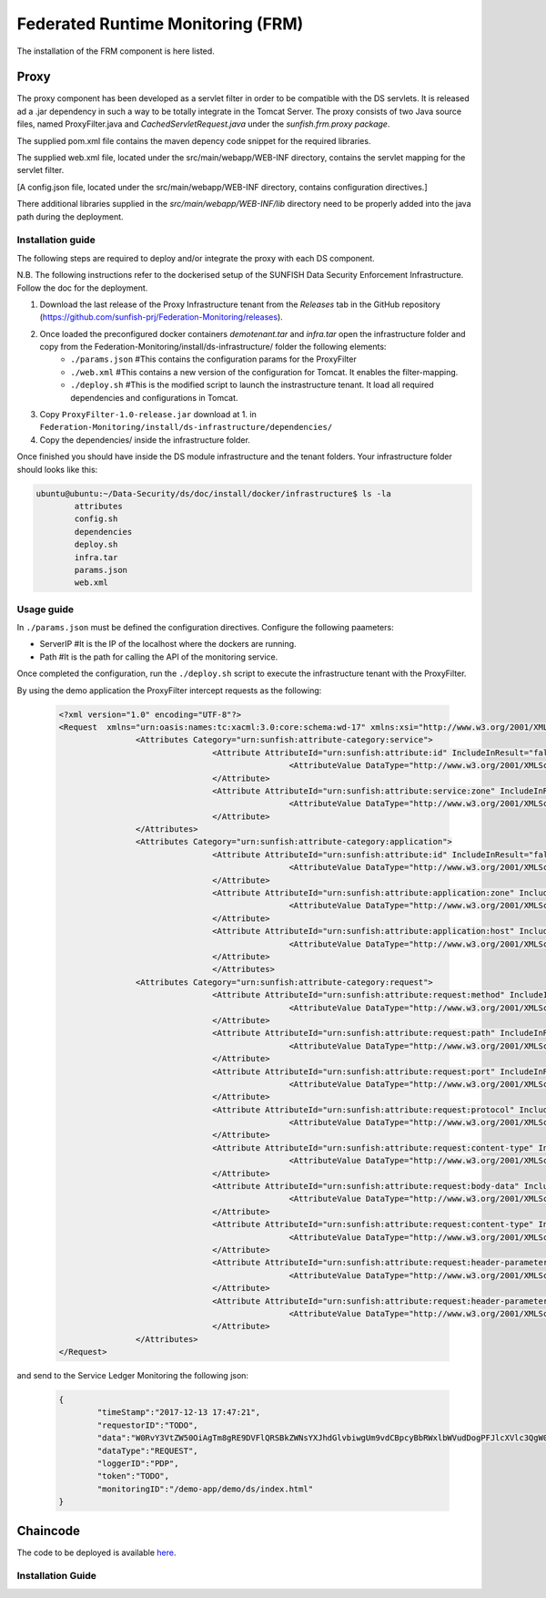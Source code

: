 ####################################
Federated Runtime Monitoring (FRM)
####################################

The installation of the FRM component is here listed. 

Proxy
===========

The proxy component has been developed as a servlet filter in order to be compatible with the DS servlets. It is released ad a .jar dependency in such a way to be totally integrate in the Tomcat Server. The proxy consists of two Java source files, named ProxyFilter.java and *CachedServletRequest.java* under the *sunfish.frm.proxy package*.

The supplied pom.xml file contains the maven depency code snippet for the required libraries.

The supplied web.xml file, located under the src/main/webapp/WEB-INF directory, contains the servlet mapping for the servlet filter.

[A config.json file, located under the src/main/webapp/WEB-INF directory, contains configuration directives.]

There additional libraries supplied in the `src/main/webapp/WEB-INF/lib` directory need to be properly added into the java path during the deployment.

Installation guide
-------------------
The following steps are required to deploy and/or integrate the proxy with each DS component.

N.B. The following instructions refer to the dockerised setup of the SUNFISH Data Security Enforcement Infrastructure. Follow the doc for the deployment.

1. Download the last release of the Proxy Infrastructure tenant from the `Releases` tab in the GitHub repository (https://github.com/sunfish-prj/Federation-Monitoring/releases).

2. Once loaded the preconfigured docker containers *demotenant.tar* and *infra.tar* open the infrastructure folder and copy from the Federation-Monitoring/install/ds-infrastructure/ folder the following elements:
	* ``./params.json``	#This contains the configuration params for the ProxyFilter
	* ``./web.xml``			#This contains a new version of the configuration for Tomcat. It enables the filter-mapping.
	* ``./deploy.sh``		#This is the modified script to launch the instrastructure tenant. It load all required dependencies and configurations in Tomcat.

3. Copy ``ProxyFilter-1.0-release.jar`` download at 1. in ``Federation-Monitoring/install/ds-infrastructure/dependencies/``

4. Copy the dependencies/ inside the infrastructure folder.

Once finished you should have inside the DS module infrastructure and the tenant folders. Your infrastructure folder should looks like this:

.. code-block:: bash

		ubuntu@ubuntu:~/Data-Security/ds/doc/install/docker/infrastructure$ ls -la
			attributes
			config.sh
			dependencies
			deploy.sh
			infra.tar
			params.json
			web.xml

Usage guide
------------

In ``./params.json`` must be defined the configuration directives. Configure the following paameters:

* ServerIP #It is the IP of the localhost where the dockers are running.
* Path 		 #It is the path for calling the API of the monitoring service.

Once completed the configuration, run the ``./deploy.sh`` script to execute the infrastructure tenant with the ProxyFilter.

By using the demo application the ProxyFilter intercept requests as the following:

 .. code-block:: bash

		<?xml version="1.0" encoding="UTF-8"?>
		<Request  xmlns="urn:oasis:names:tc:xacml:3.0:core:schema:wd-17" xmlns:xsi="http://www.w3.org/2001/XMLSchema-instance" xsi:schemaLocation="urn:oasis:names:tc:xacml:3.0:core:schema:wd-17 http://docs.oasis-open.org/xacml/3.0/xacml-core-v3-schema-wd-17.xsd" ReturnPolicyIdList="false" CombinedDecision="false">
 				<Attributes Category="urn:sunfish:attribute-category:service">
						<Attribute AttributeId="urn:sunfish:attribute:id" IncludeInResult="false">
								<AttributeValue DataType="http://www.w3.org/2001/XMLSchema#string">demo</AttributeValue>
						</Attribute>
						<Attribute AttributeId="urn:sunfish:attribute:service:zone" IncludeInResult="false">
								<AttributeValue DataType="http://www.w3.org/2001/XMLSchema#string">demozone</AttributeValue>
						</Attribute>
				</Attributes>
				<Attributes Category="urn:sunfish:attribute-category:application">
						<Attribute AttributeId="urn:sunfish:attribute:id" IncludeInResult="false">
								<AttributeValue DataType="http://www.w3.org/2001/XMLSchema#string">TBD?!!</AttributeValue>
		 				</Attribute>
		 				<Attribute AttributeId="urn:sunfish:attribute:application:zone" IncludeInResult="false">
				 				<AttributeValue DataType="http://www.w3.org/2001/XMLSchema#string">demozone</AttributeValue>
		 				</Attribute>
		 				<Attribute AttributeId="urn:sunfish:attribute:application:host" IncludeInResult="false">
				 				<AttributeValue DataType="http://www.w3.org/2001/XMLSchema#string">TBD?!!</AttributeValue>
		 				</Attribute>
						</Attributes>
				<Attributes Category="urn:sunfish:attribute-category:request">
		 				<Attribute AttributeId="urn:sunfish:attribute:request:method" IncludeInResult="false">
				 				<AttributeValue DataType="http://www.w3.org/2001/XMLSchema#string">GET</AttributeValue>
		 				</Attribute>
		 				<Attribute AttributeId="urn:sunfish:attribute:request:path" IncludeInResult="false">
				 				<AttributeValue DataType="http://www.w3.org/2001/XMLSchema#string">/demo-app/demo/ds/index.html</AttributeValue>
		 				</Attribute>
		 				<Attribute AttributeId="urn:sunfish:attribute:request:port" IncludeInResult="false">
				 				<AttributeValue DataType="http://www.w3.org/2001/XMLSchema#integer">80</AttributeValue>
		 				</Attribute>
		 				<Attribute AttributeId="urn:sunfish:attribute:request:protocol" IncludeInResult="false">
				 				<AttributeValue DataType="http://www.w3.org/2001/XMLSchema#string">http://</AttributeValue>
		 				</Attribute>
		 				<Attribute AttributeId="urn:sunfish:attribute:request:content-type" IncludeInResult="false">
				 				<AttributeValue DataType="http://www.w3.org/2001/XMLSchema#string">application/json</AttributeValue>
		 				</Attribute>
		 				<Attribute AttributeId="urn:sunfish:attribute:request:body-data" IncludeInResult="false">
				 				<AttributeValue DataType="http://www.w3.org/2001/XMLSchema#string">sfbd20812981</AttributeValue>
		 				</Attribute>
		 				<Attribute AttributeId="urn:sunfish:attribute:request:content-type" IncludeInResult="false">
				 				<AttributeValue DataType="http://www.w3.org/2001/XMLSchema#string">text/xml</AttributeValue>
		 				</Attribute>
		 				<Attribute AttributeId="urn:sunfish:attribute:request:header-parameter" IncludeInResult="false">
				 				<AttributeValue DataType="http://www.w3.org/2001/XMLSchema#string">sfhp021</AttributeValue>
		 				</Attribute>
		 				<Attribute AttributeId="urn:sunfish:attribute:request:header-parameter" IncludeInResult="false">
				 				<AttributeValue DataType="http://www.w3.org/2001/XMLSchema#string">sfhp101</AttributeValue>
		 				</Attribute>
				</Attributes>
		</Request>

and send to the Service Ledger Monitoring the following json:

 .. code-block:: bash
 
 		{
			"timeStamp":"2017-12-13 17:47:21",
			"requestorID":"TODO",
			"data":"W0RvY3VtZW50OiAgTm8gRE9DVFlQRSBkZWNsYXJhdGlvbiwgUm9vdCBpcyBbRWxlbWVudDogPFJlcXVlc3QgW05hbWVzcGFjZTogdXJuOm9hc2lzOm5hbWVzOnRjOnhhY21sOjMuMDpjb3JlOnNjaGVtYTp3ZC0xN10vPl1d",
			"dataType":"REQUEST",
			"loggerID":"PDP",
			"token":"TODO",
			"monitoringID":"/demo-app/demo/ds/index.html"
		}

Chaincode
============

The code to be deployed is available `here <https://github.com/sunfish-prj/Service-Ledger/blob/master/server/hyperledger/fabric/chaincode/monitoring/compute_update_hash.go>`_.


Installation Guide
------------------

